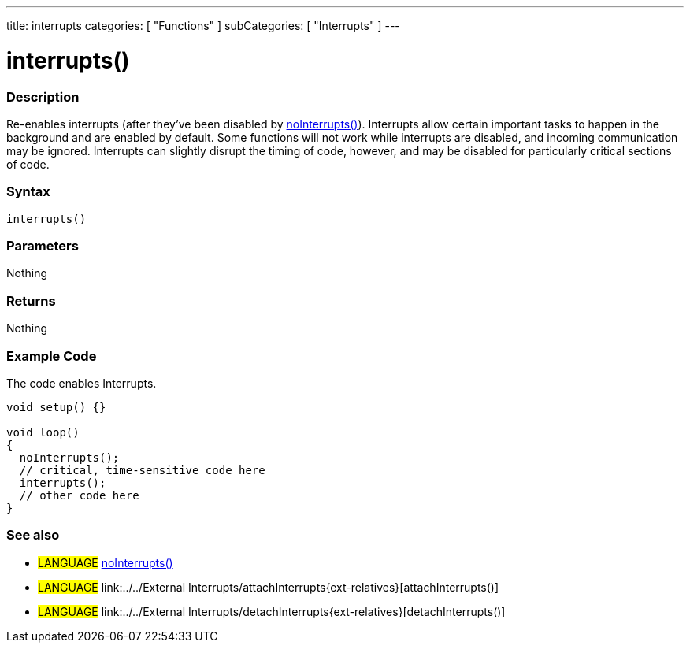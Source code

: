 ---
title: interrupts
categories: [ "Functions" ]
subCategories: [ "Interrupts" ]
---

:source-highlighter: pygments
:pygments-style: arduino



= interrupts()


// OVERVIEW SECTION STARTS
[#overview]
--

[float]
=== Description
Re-enables interrupts (after they've been disabled by link:../noInterrupt[noInterrupts()]). Interrupts allow certain important tasks to happen in the background and are enabled by default. Some functions will not work while interrupts are disabled, and incoming communication may be ignored. Interrupts can slightly disrupt the timing of code, however, and may be disabled for particularly critical sections of code.
[%hardbreaks]


[float]
=== Syntax
`interrupts()`


[float]
=== Parameters
Nothing

[float]
=== Returns
Nothing

--
// OVERVIEW SECTION ENDS




// HOW TO USE SECTION STARTS
[#howtouse]
--

[float]
=== Example Code
// Describe what the example code is all about and add relevant code   ►►►►► THIS SECTION IS MANDATORY ◄◄◄◄◄
The code enables Interrupts.

[source,arduino]
----
void setup() {}

void loop()
{
  noInterrupts();
  // critical, time-sensitive code here
  interrupts();
  // other code here
}
----
[%hardbreaks]


[float]
=== See also
// Link relevant content by category, such as other Reference terms (please add the tag #LANGUAGE#),
// definitions (please add the tag #DEFINITION#), and examples of Projects and Tutorials
// (please add the tag #EXAMPLE#)  ►►►►► THIS SECTION IS MANDATORY ◄◄◄◄◄
[role="language"]
* #LANGUAGE# link:../noInterrupts{ext-relatives}[noInterrupts()] +
* #LANGUAGE# link:../../External Interrupts/attachInterrupts{ext-relatives}[attachInterrupts()] +
* #LANGUAGE# link:../../External Interrupts/detachInterrupts{ext-relatives}[detachInterrupts()]

--
// HOW TO USE SECTION ENDS
